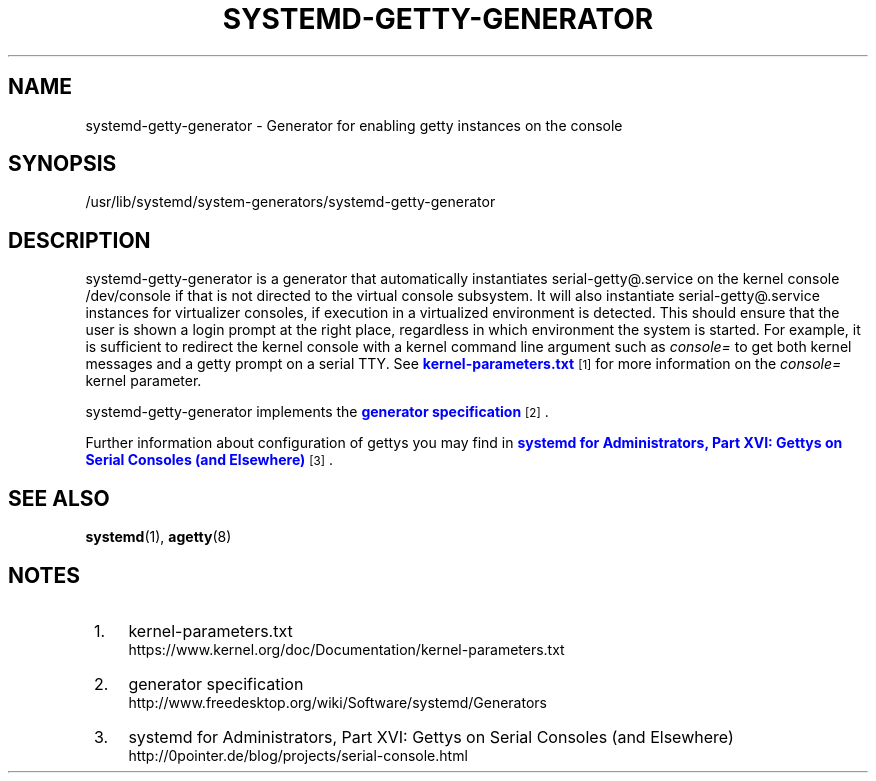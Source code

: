 '\" t
.TH "SYSTEMD\-GETTY\-GENERATOR" "8" "" "systemd 204" "systemd-getty-generator"
.\" -----------------------------------------------------------------
.\" * Define some portability stuff
.\" -----------------------------------------------------------------
.\" ~~~~~~~~~~~~~~~~~~~~~~~~~~~~~~~~~~~~~~~~~~~~~~~~~~~~~~~~~~~~~~~~~
.\" http://bugs.debian.org/507673
.\" http://lists.gnu.org/archive/html/groff/2009-02/msg00013.html
.\" ~~~~~~~~~~~~~~~~~~~~~~~~~~~~~~~~~~~~~~~~~~~~~~~~~~~~~~~~~~~~~~~~~
.ie \n(.g .ds Aq \(aq
.el       .ds Aq '
.\" -----------------------------------------------------------------
.\" * set default formatting
.\" -----------------------------------------------------------------
.\" disable hyphenation
.nh
.\" disable justification (adjust text to left margin only)
.ad l
.\" -----------------------------------------------------------------
.\" * MAIN CONTENT STARTS HERE *
.\" -----------------------------------------------------------------
.SH "NAME"
systemd-getty-generator \- Generator for enabling getty instances on the console
.SH "SYNOPSIS"
.PP
/usr/lib/systemd/system\-generators/systemd\-getty\-generator
.SH "DESCRIPTION"
.PP
systemd\-getty\-generator
is a generator that automatically instantiates
serial\-getty@\&.service
on the kernel console
/dev/console
if that is not directed to the virtual console subsystem\&. It will also instantiate
serial\-getty@\&.service
instances for virtualizer consoles, if execution in a virtualized environment is detected\&. This should ensure that the user is shown a login prompt at the right place, regardless in which environment the system is started\&. For example, it is sufficient to redirect the kernel console with a kernel command line argument such as
\fIconsole=\fR
to get both kernel messages and a getty prompt on a serial TTY\&. See
\m[blue]\fBkernel\-parameters\&.txt\fR\m[]\&\s-2\u[1]\d\s+2
for more information on the
\fIconsole=\fR
kernel parameter\&.
.PP
systemd\-getty\-generator
implements the
\m[blue]\fBgenerator specification\fR\m[]\&\s-2\u[2]\d\s+2\&.
.PP
Further information about configuration of gettys you may find in
\m[blue]\fBsystemd for Administrators, Part XVI: Gettys on Serial Consoles (and Elsewhere)\fR\m[]\&\s-2\u[3]\d\s+2\&.
.SH "SEE ALSO"
.PP
\fBsystemd\fR(1),
\fBagetty\fR(8)
.SH "NOTES"
.IP " 1." 4
kernel-parameters.txt
.RS 4
\%https://www.kernel.org/doc/Documentation/kernel-parameters.txt
.RE
.IP " 2." 4
generator specification
.RS 4
\%http://www.freedesktop.org/wiki/Software/systemd/Generators
.RE
.IP " 3." 4
systemd for Administrators, Part XVI: Gettys on Serial Consoles (and Elsewhere)
.RS 4
\%http://0pointer.de/blog/projects/serial-console.html
.RE
